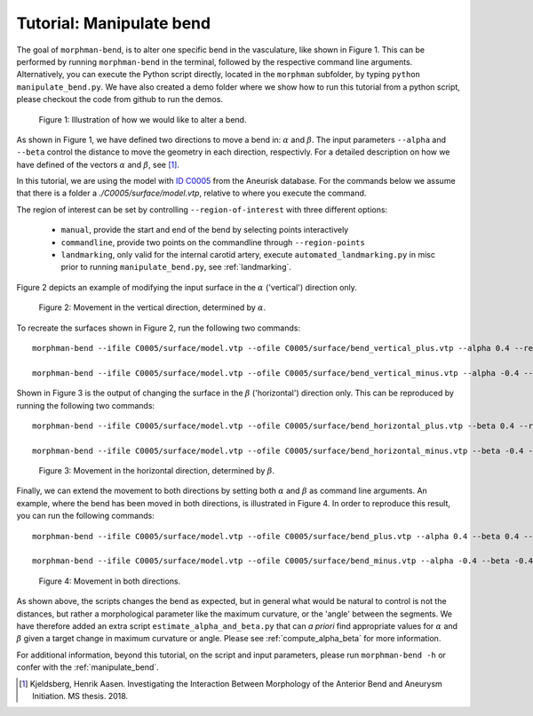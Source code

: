 .. title:: Tutorial: Manipulate bend

.. _manipulate_bend:

=========================
Tutorial: Manipulate bend
=========================

The goal of ``morphman-bend``, is to alter one specific bend in the
vasculature, like shown in Figure 1. This can be performed by running ``morphman-bend`` in the terminal,
followed by the respective command line arguments. Alternatively, you can execute the Python script directly,
located in the ``morphman`` subfolder, by typing ``python manipulate_bend.py``. We have also created a 
demo folder where we show how to run this tutorial from a python script, please checkout the code from github to
run the demos.

.. figure:: Bend_moving.png

   Figure 1: Illustration of how we would like to alter a bend.

As shown in Figure 1, we have defined two directions to move a bend in:
:math:`\alpha` and :math:`\beta`. The input parameters ``--alpha`` and
``--beta`` control the distance to move the geometry in each direction,
respectivly. For a detailed description on how we have defined of the
vectors :math:`\alpha` and :math:`\beta`, see [1]_.

In this tutorial, we are using the model with
`ID C0005 <http://ecm2.mathcs.emory.edu/aneuriskdata/download/C0005/C0005_models.tar.gz>`_
from the Aneurisk database. For the commands below we assume that there is a folder
a `./C0005/surface/model.vtp`, relative to where you execute the command.

The region of interest can be set by controlling ``--region-of-interest``
with three different options:

  * ``manual``, provide the start and end of the bend by selecting points interactively
  * ``commandline``, provide two points on the commandline through ``--region-points``
  * ``landmarking``, only valid for the internal carotid artery, execute ``automated_landmarking.py`` in misc prior to running ``manipulate_bend.py``, see :ref:`landmarking`.

Figure 2 depicts an example of modifying the input surface in the :math:`\alpha` ('vertical') direction only.

.. figure:: bend_alpha_variation.png

  Figure 2: Movement in the vertical direction, determined by :math:`\alpha`.

To recreate the surfaces shown in Figure 2, run the following two commands::

    morphman-bend --ifile C0005/surface/model.vtp --ofile C0005/surface/bend_vertical_plus.vtp --alpha 0.4 --region-of-interest commandline --region-points 49.8 49.7 36.6 53.1 41.8 38.3 --poly-ball-size 250 250 250

    morphman-bend --ifile C0005/surface/model.vtp --ofile C0005/surface/bend_vertical_minus.vtp --alpha -0.4 --region-of-interest commandline --region-points 49.8 49.7 36.6 53.1 41.8 38.3 --poly-ball-size 250 250 250

Shown in Figure 3 is the output of changing the surface in the
:math:`\beta` ('horizontal') direction only. This can be reproduced by running the following two commands::

    morphman-bend --ifile C0005/surface/model.vtp --ofile C0005/surface/bend_horizontal_plus.vtp --beta 0.4 --region-of-interest commandline --region-points 49.8 49.7 36.6 53.1 41.8 38.3 --poly-ball-size 250 250 250

    morphman-bend --ifile C0005/surface/model.vtp --ofile C0005/surface/bend_horizontal_minus.vtp --beta -0.4 --region-of-interest commandline --region-points 49.8 49.7 36.6 53.1 41.8 38.3 --poly-ball-size 250 250 250

.. figure:: bend_beta_variation.png

  Figure 3: Movement in the horizontal direction, determined by :math:`\beta`.

Finally, we can extend the movement to both directions by setting both :math:`\alpha` and :math:`\beta` as command line arguments.
An example, where the bend has been moved in both directions, is illustrated in Figure 4.
In order to reproduce this result, you can run the following commands::

    morphman-bend --ifile C0005/surface/model.vtp --ofile C0005/surface/bend_plus.vtp --alpha 0.4 --beta 0.4 --region-of-interest commandline --region-points 49.8 49.7 36.6 53.1 41.8 38.3 --poly-ball-size 250 250 250

    morphman-bend --ifile C0005/surface/model.vtp --ofile C0005/surface/bend_minus.vtp --alpha -0.4 --beta -0.4 --region-of-interest commandline --region-points 49.8 49.7 36.6 53.1 41.8 38.3 --poly-ball-size 250 250 250

.. figure:: bend_alpha_beta_variation.png

  Figure 4: Movement in both directions.

As shown above, the scripts changes the bend as expected, but in general
what would be natural to control is not the distances, but rather a 
morphological parameter like the maximum curvature, or the 'angle' between
the segments. We have therefore added an extra script ``estimate_alpha_and_beta.py``
that can *a priori* find appropriate values for :math:`\alpha` and :math:`\beta` given a
target change in maximum curvature or angle. Please see :ref:`compute_alpha_beta` for more information.

For additional information, beyond this tutorial, on the script and input parameters,
please run ``morphman-bend -h`` or confer with the :ref:`manipulate_bend`.

.. [1] Kjeldsberg, Henrik Aasen. Investigating the Interaction Between Morphology of the Anterior Bend and Aneurysm Initiation. MS thesis. 2018.
